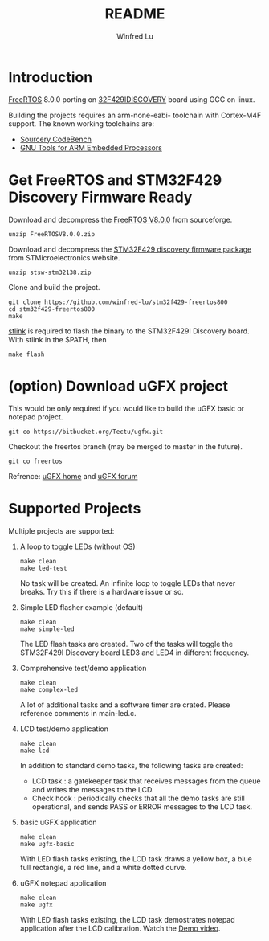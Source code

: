 #+TITLE: README
#+AUTHOR: Winfred Lu
#+EMAIL: winfred.lu@gmail.com
#+STARTUP: content

* Introduction
  [[http://www.freertos.org/][FreeRTOS]] 8.0.0 porting on [[http://www.st.com/web/catalog/tools/FM116/SC959/SS1532/PF259090][32F429IDISCOVERY]] board using GCC on linux.

  Building the projects requires an arm-none-eabi- toolchain with Cortex-M4F support. The known working toolchains are:
  - [[http://www.mentor.com/embedded-software/sourcery-tools/sourcery-codebench/editions/lite-edition/][Sourcery CodeBench]]
  - [[https://launchpad.net/gcc-arm-embedded][GNU Tools for ARM Embedded Processors]]

* Get FreeRTOS and STM32F429 Discovery Firmware Ready
  Download and decompress the [[http://sourceforge.net/projects/freertos/postdownloadsource%3Ddlp][FreeRTOS V8.0.0]] from sourceforge.
  #+BEGIN_EXAMPLE
    unzip FreeRTOSV8.0.0.zip
  #+END_EXAMPLE

  Download and decompress the [[http://www.st.com/web/en/catalog/tools/PF259429][STM32F429 discovery firmware package]] from STMicroelectronics website.
  #+BEGIN_EXAMPLE
    unzip stsw-stm32138.zip
  #+END_EXAMPLE

  Clone and build the project.
  #+BEGIN_EXAMPLE
    git clone https://github.com/winfred-lu/stm32f429-freertos800
    cd stm32f429-freertos800
    make
  #+END_EXAMPLE

  [[https://github.com/texane/stlink][stlink]] is required to flash the binary to the STM32F429I Discovery board. With stlink in the $PATH, then
  #+BEGIN_EXAMPLE
    make flash
  #+END_EXAMPLE

* (option) Download uGFX project
  This would be only required if you would like to build the uGFX basic or notepad project.
  #+BEGIN_EXAMPLE
    git co https://bitbucket.org/Tectu/ugfx.git
  #+END_EXAMPLE

  Checkout the freertos branch (may be merged to master in the future).
  #+BEGIN_EXAMPLE
    git co freertos
  #+END_EXAMPLE

  Refrence: [[http://ugfx.org/][uGFX home]] and [[http://ugfx.org/forum/index.php][uGFX forum]]

* Supported Projects
  Multiple projects are supported:

  1. A loop to toggle LEDs (without OS)
     #+BEGIN_EXAMPLE
       make clean
       make led-test
     #+END_EXAMPLE
     No task will be created. An infinite loop to toggle LEDs that never breaks. Try this if there is a hardware issue or so.

  2. Simple LED flasher example (default)
     #+BEGIN_EXAMPLE
       make clean
       make simple-led
     #+END_EXAMPLE
     The LED flash tasks are created. Two of the tasks will toggle the STM32F429I Discovery board LED3 and LED4 in different frequency.

  3. Comprehensive test/demo application
     #+BEGIN_EXAMPLE
       make clean
       make complex-led
     #+END_EXAMPLE
     A lot of additional tasks and a software timer are crated. Please reference comments in main-led.c.

  4. LCD test/demo application
     #+BEGIN_EXAMPLE
       make clean
       make lcd
     #+END_EXAMPLE
     In addition to standard demo tasks, the following tasks are created:
     - LCD task : a gatekeeper task that receives messages from the queue and writes the messages to the LCD.
     - Check hook : periodically checks that all the demo tasks are still operational, and sends PASS or ERROR messages to the LCD task.

  5. basic uGFX application
     #+BEGIN_EXAMPLE
       make clean
       make ugfx-basic
     #+END_EXAMPLE
     With LED flash tasks existing, the LCD task draws a yellow box, a blue full rectangle, a red line, and a white dotted curve.

  6. uGFX notepad application
     #+BEGIN_EXAMPLE
       make clean
       make ugfx
     #+END_EXAMPLE
     With LED flash tasks existing, the LCD task demostrates notepad application after the LCD calibration. Watch the [[https://www.youtube.com/watchv%3DZP_QPXTheLM][Demo video]].
